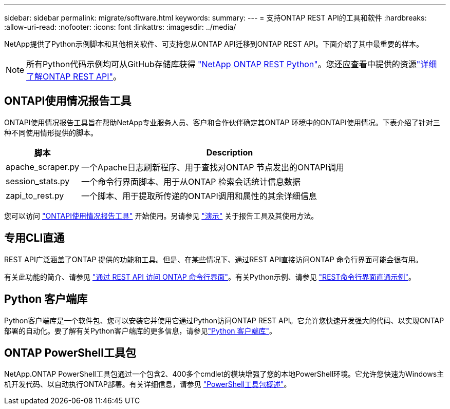 ---
sidebar: sidebar 
permalink: migrate/software.html 
keywords:  
summary:  
---
= 支持ONTAP REST API的工具和软件
:hardbreaks:
:allow-uri-read: 
:nofooter: 
:icons: font
:linkattrs: 
:imagesdir: ../media/


[role="lead"]
NetApp提供了Python示例脚本和其他相关软件、可支持您从ONTAP API迁移到ONTAP REST API。下面介绍了其中最重要的样本。


NOTE: 所有Python代码示例均可从GitHub存储库获得 https://github.com/NetApp/ontap-rest-python["NetApp ONTAP REST Python"^]。您还应查看中提供的资源link:../additional/learn_more.html["详细了解ONTAP REST API"]。



== ONTAPI使用情况报告工具

ONTAPI使用情况报告工具旨在帮助NetApp专业服务人员、客户和合作伙伴确定其ONTAP 环境中的ONTAPI使用情况。下表介绍了针对三种不同使用情形提供的脚本。

[cols="20,80"]
|===
| 脚本 | Description 


| apache_scraper.py | 一个Apache日志刷新程序、用于查找对ONTAP 节点发出的ONTAPI调用 


| session_stats.py | 一个命令行界面脚本、用于从ONTAP 检索会话统计信息数据 


| zapi_to_rest.py | 一个脚本、用于提取所传递的ONTAPI调用和属性的其余详细信息 
|===
您可以访问 https://github.com/NetApp/ontap-rest-python/tree/master/ONTAPI-Usage-Reporting-Tool["ONTAPI使用情况报告工具"^] 开始使用。另请参见 https://www.youtube.com/watch?v=gJSWerW9S7o["演示"^] 关于报告工具及其使用方法。



== 专用CLI直通

REST API广泛涵盖了ONTAP 提供的功能和工具。但是、在某些情况下、通过REST API直接访问ONTAP 命令行界面可能会很有用。

有关此功能的简介、请参见 link:../rest/access_ontap_cli.html["通过 REST API 访问 ONTAP 命令行界面"]。有关Python示例、请参见 https://github.com/NetApp/ontap-rest-python/tree/master/examples/rest_api/cli_passthrough_samples["REST命令行界面直通示例"^]。



== Python 客户端库

Python客户端库是一个软件包、您可以安装它并使用它通过Python访问ONTAP REST API。它允许您快速开发强大的代码、以实现ONTAP 部署的自动化。要了解有关Python客户端库的更多信息，请参见link:../python/learn-about-pcl.html["Python 客户端库"]。



== ONTAP PowerShell工具包

NetApp.ONTAP PowerShell工具包通过一个包含2、400多个cmdlet的模块增强了您的本地PowerShell环境。它允许您快速为Windows主机开发代码、以自动执行ONTAP部署。有关详细信息，请参见 link:../pstk/overview_pstk.html["PowerShell工具包概述"]。

